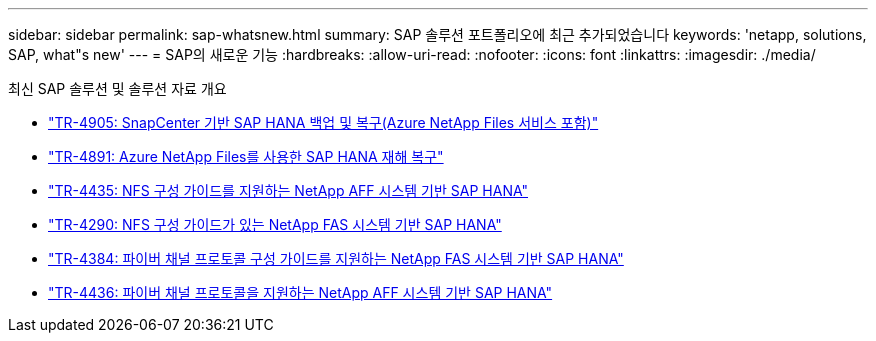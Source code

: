 ---
sidebar: sidebar 
permalink: sap-whatsnew.html 
summary: SAP 솔루션 포트폴리오에 최근 추가되었습니다 
keywords: 'netapp, solutions, SAP, what"s new' 
---
= SAP의 새로운 기능
:hardbreaks:
:allow-uri-read: 
:nofooter: 
:icons: font
:linkattrs: 
:imagesdir: ./media/


[role="lead"]
최신 SAP 솔루션 및 솔루션 자료 개요

* link:backup/hana-backup-anf-overview.html["TR-4905: SnapCenter 기반 SAP HANA 백업 및 복구(Azure NetApp Files 서비스 포함)"]
* link:backup/hana-dr-anf-data-protection-overview.html["TR-4891: Azure NetApp Files를 사용한 SAP HANA 재해 복구"]
* link:bp/hana-aff-nfs-introduction.html["TR-4435: NFS 구성 가이드를 지원하는 NetApp AFF 시스템 기반 SAP HANA"]
* link:bp/hana-fas-nfs-introduction.html["TR-4290: NFS 구성 가이드가 있는 NetApp FAS 시스템 기반 SAP HANA"]
* link:bp/hana-fas-fc-introduction.html["TR-4384: 파이버 채널 프로토콜 구성 가이드를 지원하는 NetApp FAS 시스템 기반 SAP HANA"]
* link:bp/hana-aff-fc-introduction.html["TR-4436: 파이버 채널 프로토콜을 지원하는 NetApp AFF 시스템 기반 SAP HANA"]


